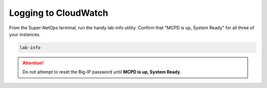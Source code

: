 Logging to CloudWatch
---------------------

From the Super-NetOps terminal, run the handy lab-info utility. Confirm that "MCPD is up, System Ready" for all three of your instances.

.. code-block:: bash

   lab-info

.. image:: ./images/1_log-stream.png
  :scale: 50%

.. image:: ./images/2_log-stream.png
  :scale: 50%

.. image:: ./images/3_copy_log-stream.png
  :scale: 50%

.. image:: ./images/4_create_iapp.png
  :scale: 50%

.. image:: ./images/5_create_iapp.png
  :scale: 50%

.. image:: ./images/6_copy_access_keys.png
  :scale: 50%

.. image:: ./images/7_cloud_logging_iapp_created.png
  :scale: 50%

.. image:: ./images/7_cloud_logging_iapp_finished.png
  :scale: 50%

.. image:: ./images/8_standby_iapp_sync.png
  :scale: 50%

.. image:: ./images/9_1st_virtual.png
  :scale: 50%

.. image:: ./images/10_virtual_advanced.png
  :scale: 50%

.. image:: ./images/11_request_logging_profile.png
  :scale: 50%

.. image:: ./images/12_1st_virtual_update.png
  :scale: 50%

.. image:: ./images/13_2nd_virtual.png
  :scale: 50%

.. image:: ./images/14_2nd_request_logging_profile.png
  :scale: 50%

.. image:: ./images/15_2nd_virtual_update.png
  :scale: 50%

.. image:: ./images/16_elastic_ip_for_testing.png
  :scale: 50%

.. image:: ./images/17_refresh_https.png
  :scale: 50%

.. image:: ./images/18_log-stream.png
  :scale: 50%

.. image:: ./images/18_log-stream_logs.png
  :scale: 50%

.. image:: ./images/19_log-stream_expand.png
  :scale: 50%

.. image:: ./images/20_log-stream_filter1.png
  :scale: 50%

.. image:: ./images/21_log-stream_filter2.png
  :scale: 50%

.. image:: ./images/21a_disable_strict_updates.png
  :scale: 50%

.. image:: ./images/21b_disable_strict_updates.png
  :scale: 50%

.. image:: ./images/22_cloud_logging_waf.png
  :scale: 50%

.. image:: ./images/23_cloud_logging_waf.png
  :scale: 50%

.. image:: ./images/24_request_logging_waf.png
  :scale: 50%

.. image:: ./images/25_request_logging_waf.png
  :scale: 50%

.. image:: ./images/26_request_logging_update.png
  :scale: 50%

.. image:: ./images/26a_request_logging_security.png
  :scale: 50%

.. image:: ./images/26b_request_logging_security.png
  :scale: 50%

.. image:: ./images/28_refresh_waf_url.png
  :scale: 50%

.. image:: ./images/29_waf_cloudwatch.png
  :scale: 50%
  

.. attention ::
   
   Do not attempt to reset the Big-IP password until **MCPD is up, System Ready**.

